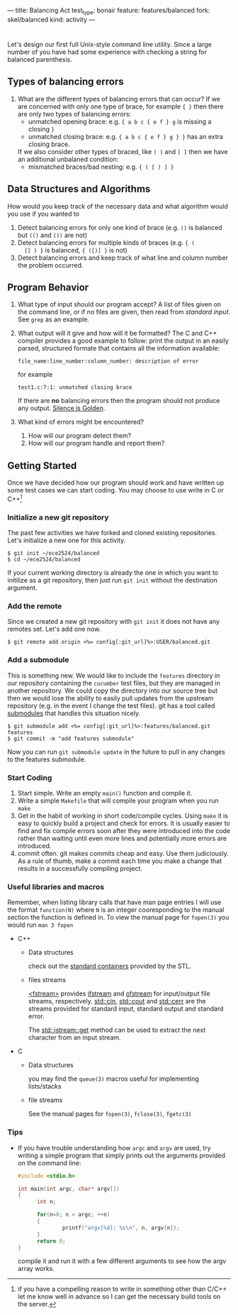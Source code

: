 ---
title: Balancing Act
test_type: bonair
feature: features/balanced
fork: skel/balanced
kind: activity
---

#+OPTIONS: f:t

* 
Let's design our first full Unix-style command line utility. Since a
large number of you have had some experience with checking a string
for balanced parenthesis. 

** Types of balancing errors
   1. What are the different types of balancing errors that can occur?
      If we are concerned with only one type of brace, for example ~{ }~ then there are only two types of balancing errors:
      - unmatched opening brace: e.g. ~{ a b c { e f } g~ is missing a closing ~}~
      - unmatched closing brace: e.g. ~{ a b c { e f } g } }~  has an extra closing brace.
      If we also consider other types of braced, like ~( )~ and ~[ ]~ then we have an additional unbalaned condition:
      - mismatched braces/bad nesting: e.g. ~{ ( [ ) ] }~

** Data Structures and Algorithms
   How would you keep track of the necessary data and what algorithm
   would you use if you wanted to
   1. Detect balancing errors for only one kind of brace (e.g. ~()~ is
      balanced but ~(()~ and ~())~ are not)
   2. Detect balancing errors for multiple kinds of braces (e.g. ~{ (
      [] ) }~ is balanced, ~{ ([)] }~ is not)
   3. Detect balancing errors and keep track of what line and column
      number the problem occurred.

** Program Behavior
   1. What type of input should our program accept?
      A list of files given on the command line, or if no files are given, then read from /standard input/. See ~grep~ as an example.

   2. What output will it give and how will it be formatted?
      The C and C++ compiler provides a good example to follow: print the output in an easily parsed, structured formate that contains all the information available:
      #+BEGIN_EXAMPLE
      file_name:line_number:column_number: description of error
      #+END_EXAMPLE
      for example
      #+BEGIN_EXAMPLE
      test1.c:7:1: unmatched closing brace
      #+END_EXAMPLE
      
      If there are *no* balancing errors then the program should not produce any output. [[http://www.catb.org/esr/writings/taoup/html/ch01s06.html#id2878450][Silence is Golden]].
   3. What kind of errors might be encountered?
      1. How will our program detect them?
      2. How will our program handle and report them?

** Getting Started
   Once we have decided how our program should work and have written
up some test cases we can start coding. You may choose to use write in C or
C++[fn:1]

*** Initialize a new git repository
    The past few activities we have forked and cloned existing
    repositories. Let's initialize a new one for this activity.
    #+BEGIN_SRC console
    $ git init ~/ece2524/balanced
    $ cd ~/ece2524/balanced
    #+END_SRC
    If your current working directory is already the one in which you
    want to initilize as a git repository, then just run ~git init~
    without the destination argument.
*** Add the remote
    Since we created a new git repository with ~git init~ it does not
    have any remotes set. Let's add one now.
    #+BEGIN_SRC console
    $ git remote add origin <%= config[:git_url]%>:USER/balanced.git
    #+END_SRC
*** Add a submodule
    This is something new.  We would like to include the ~features~
    directory in our repository containing the ~cucumber~ test files,
    but they are managed in another repository.  We could copy the
    directory into our source tree but then we would lose the ability
    to easily pull updates from the upstream repository (e.g. in the
    event I change the test files).  git has a tool called [[http://git-scm.com/book/en/Git-Tools-Submodules][submodules]]
    that handles this situation nicely.

    #+BEGIN_SRC console
    $ git submodule add <%= config[:git_url]%>:features/balanced.git features
    $ git commit -m "add features submodule"
    #+END_SRC

    Now you can run ~git submodule update~ in the future to pull in
    any changes to the features submodule.

*** Start Coding
1. Start simple. Write an empty ~main()~ function and compile it.
2. Write a simple ~Makefile~ that will compile your program when you
   run ~make~
3. Get in the habit of working in short code/compile cycles. Using
   ~make~ it is easy to quickly build a project and check for
   errors. It is usually easier to find and fix compile errors soon
   after they were introduced into the code rather than waiting until
   even more lines and potentially more errors are introduced.
4. commit often.  git makes commits cheap and easy. Use them
   judiciously. As a rule of thumb, make a commit each time you make a
   change that results in a successfully compiling project. 

*** Useful libraries and macros
Remember, when listing library calls that have man page entries I will use the format ~function(N)~ where ~N~ is an integer cooresponding to the manual section the function is defined in.  To view the manual page for ~fopen(3)~ you would run ~man 3 fopen~

- C++
  - Data structures
    
    check out the [[http://www.cplusplus.com/reference/stl/][standard containers]] provided by the STL.
  - files streams 

    [[http://www.cplusplus.com/reference/fstream/][<fstream>]] provides [[http://www.cplusplus.com/reference/fstream/ifstream/][ifstream]] and [[http://www.cplusplus.com/reference/fstream/ofstream/][ofstream]] for input/output file
    streams, respectively.  [[http://www.cplusplus.com/reference/iostream/cin/][std::cin]], [[http://www.cplusplus.com/reference/iostream/cout][std::cout]] and [[http://www.cplusplus.com/reference/iostream/cerr/][std::cerr]] are the
    streams provided for standard input, standard output and standard
    error.

    The [[http://www.cplusplus.com/reference/istream/istream/get/][std::istream::get]] method can be used to extract the next
    character from an input stream.

- C
  - Data structures
    
    you may find the ~queue(3)~ macros useful for implementing lists/stacks
  - file streams

    See the manual pages for ~fopen(3)~, ~fclose(3)~, ~fgetc(3)~

*** Tips
- If you have trouble understanding how ~argc~ and ~argv~ are used,
  try writing a simple program that simply prints out the arguments
  provided on the command line:
  #+BEGIN_SRC c
  #include <stdio.h>

  int main(int argc, char* argv[])
  {
        int n;

        for(n=0; n < argc; ++n)
        {
                printf("argv[%d]: %s\n", n, argv[n]);
        }
        return 0;
  }
  #+END_SRC

  compile it and run it with a few different arguments to see how the
  argv array works.

[fn:1] if you have a compelling reason to write in something other
than C/C++ let me know well in advance so I can get the necessary
build tools on the server.
